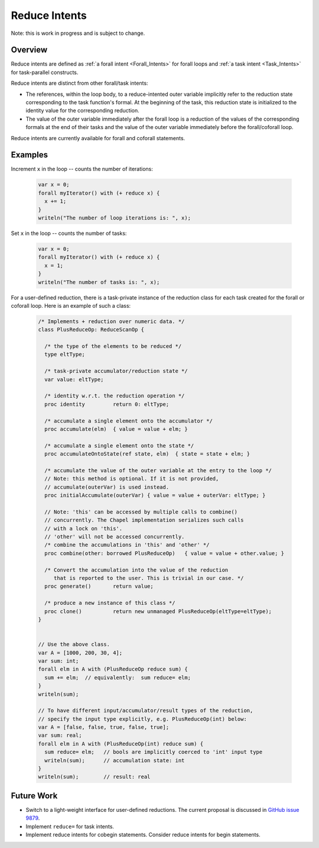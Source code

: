 .. _readme-reduceIntents:

==============
Reduce Intents
==============

Note: this is work in progress and is subject to change.


--------
Overview
--------

Reduce intents are defined as :ref:`a forall intent <Forall_Intents>`
for forall loops and :ref:`a task intent <Task_Intents>` for
task-parallel constructs.

Reduce intents are distinct from other forall/task intents:

* The references, within the loop body, to a reduce-intented outer variable
  implicitly refer to the reduction state corresponding to the task
  function's formal. At the beginning of the task, this reduction state
  is initialized to the identity value for the corresponding reduction.

* The value of the outer variable immediately after the forall loop is a
  reduction of the values of the corresponding formals at the end of
  their tasks and the value of the outer variable immediately before
  the forall/coforall loop.

Reduce intents are currently available for forall and coforall statements.


--------
Examples
--------

Increment ``x`` in the loop -- counts the number of iterations:

 .. code-block:: chapel

  var x = 0;
  forall myIterator() with (+ reduce x) {
    x += 1;
  }
  writeln("The number of loop iterations is: ", x);

Set ``x`` in the loop -- counts the number of tasks:

 .. code-block:: chapel

  var x = 0;
  forall myIterator() with (+ reduce x) {
    x = 1;
  }
  writeln("The number of tasks is: ", x);

For a user-defined reduction, there is a task-private instance
of the reduction class for each task created for the forall
or coforall loop. Here is an example of such a class:

 .. code-block:: chapel

  /* Implements + reduction over numeric data. */
  class PlusReduceOp: ReduceScanOp {

    /* the type of the elements to be reduced */
    type eltType;

    /* task-private accumulator/reduction state */
    var value: eltType;

    /* identity w.r.t. the reduction operation */
    proc identity         return 0: eltType;

    /* accumulate a single element onto the accumulator */
    proc accumulate(elm)  { value = value + elm; }

    /* accumulate a single element onto the state */
    proc accumulateOntoState(ref state, elm)  { state = state + elm; }

    /* accumulate the value of the outer variable at the entry to the loop */
    // Note: this method is optional. If it is not provided,
    // accumulate(outerVar) is used instead.
    proc initialAccumulate(outerVar) { value = value + outerVar: eltType; }

    // Note: 'this' can be accessed by multiple calls to combine()
    // concurrently. The Chapel implementation serializes such calls
    // with a lock on 'this'.
    // 'other' will not be accessed concurrently.
    /* combine the accumulations in 'this' and 'other' */
    proc combine(other: borrowed PlusReduceOp)   { value = value + other.value; }

    /* Convert the accumulation into the value of the reduction
       that is reported to the user. This is trivial in our case. */
    proc generate()       return value;

    /* produce a new instance of this class */
    proc clone()          return new unmanaged PlusReduceOp(eltType=eltType);
  }


  // Use the above class.
  var A = [1000, 200, 30, 4];
  var sum: int;
  forall elm in A with (PlusReduceOp reduce sum) {
    sum += elm;  // equivalently:  sum reduce= elm;
  }
  writeln(sum);

  // To have different input/accumulator/result types of the reduction,
  // specify the input type explicitly, e.g. PlusReduceOp(int) below:
  var A = [false, false, true, false, true];
  var sum: real;
  forall elm in A with (PlusReduceOp(int) reduce sum) {
    sum reduce= elm;   // bools are implicitly coerced to 'int' input type
    writeln(sum);      // accumulation state: int
  }
  writeln(sum);        // result: real


-----------
Future Work
-----------

* Switch to a light-weight interface for user-defined reductions.
  The current proposal is discussed in
  `GitHub issue 9879 <https://github.com/chapel-lang/chapel/issues/9879>`_.

* Implement ``reduce=`` for task intents.

* Implement reduce intents for cobegin statements.
  Consider reduce intents for begin statements.
